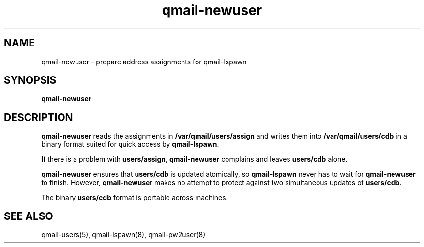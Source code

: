 .TH qmail-newuser 8
.SH NAME
qmail-newuser \- prepare address assignments for qmail-lspawn
.SH SYNOPSIS
.B qmail-newuser
.SH DESCRIPTION
.B qmail-newuser
reads the assignments in
.B /var/qmail/users/assign
and writes them into
.B /var/qmail/users/cdb
in a binary format suited
for quick access by
.BR qmail-lspawn .

If there is a problem with
.BR users/assign ,
.B qmail-newuser
complains and leaves
.B users/cdb
alone.

.B qmail-newuser
ensures that
.B users/cdb
is updated atomically,
so
.B qmail-lspawn
never has to wait for
.B qmail-newuser
to finish.
However,
.B qmail-newuser
makes no attempt to protect against two simultaneous updates of
.BR users/cdb .

The binary
.B users/cdb
format is portable across machines.
.SH "SEE ALSO"
qmail-users(5),
qmail-lspawn(8),
qmail-pw2user(8)
